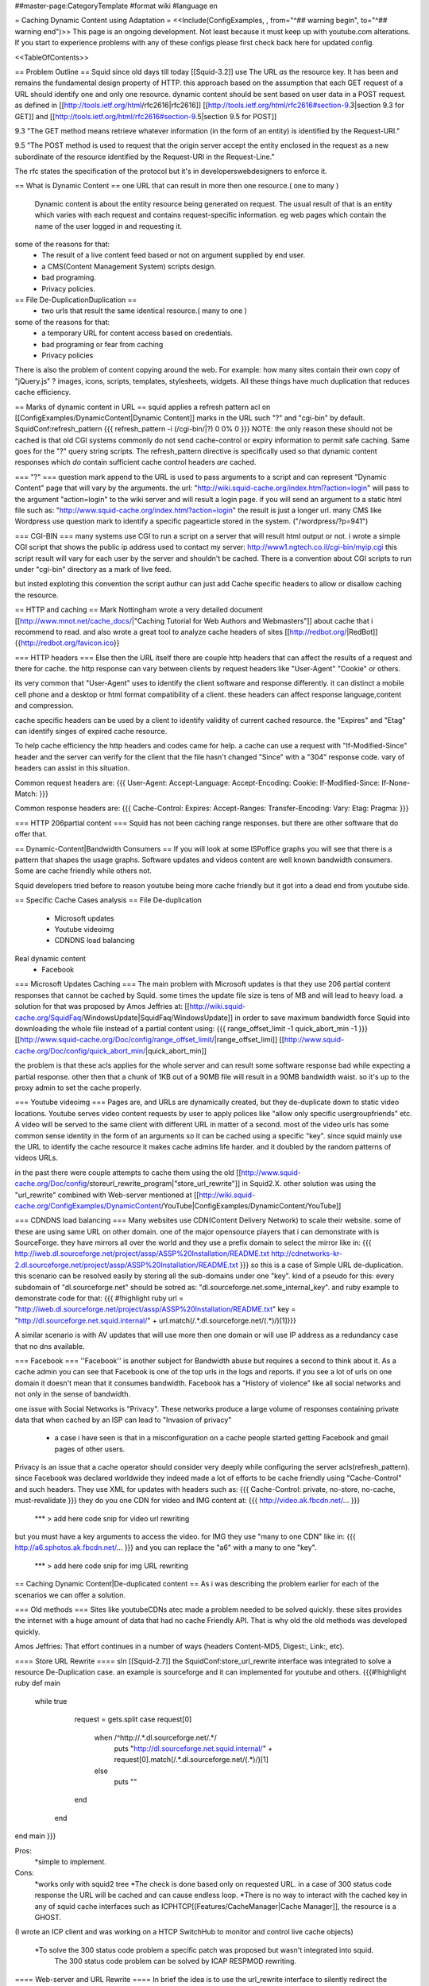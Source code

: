 ##master-page:CategoryTemplate
#format wiki
#language en

= Caching Dynamic Content using Adaptation =
<<Include(ConfigExamples, , from="^## warning begin", to="^## warning end")>>
This page is an ongoing development. Not least because it must keep up with youtube.com alterations. If you start to experience problems with any of these configs please first check back here for updated config.

<<TableOfContents>>

== Problem Outline ==
Squid since old days till today [[Squid-3.2]] use The URL *as* the resource key. It has been and remains the fundamental design property of HTTP. 
this approach based on the assumption that each GET request of a URL should identify one and  only one resource.
dynamic content should be sent based on user data in a POST request.
as defined in [[http://tools.ietf.org/html/rfc2616|rfc2616]] [[http://tools.ietf.org/html/rfc2616#section-9.3|section 9.3 for GET]]  and [[http://tools.ietf.org/html/rfc2616#section-9.5|section 9.5 for POST]]

9.3 "The GET method means retrieve whatever information (in the form of an entity) is identified by the Request-URI."

9.5 "The POST method is used to request that the origin server accept the entity enclosed in the request as a new subordinate of the resource identified by the Request-URI in the Request-Line."

The rfc states the specification of the protocol but it's in developers\webdesigners to enforce it. 

== What is Dynamic Content ==
one URL that can result in more then one resource.( one to many )
 Dynamic content is about the entity resource being generated on request. 
 The usual result of that is an entity which varies with each request and contains request-specific information. 
 eg web pages which contain the name of the user logged in and requesting it. 

some of the reasons for that:
 * The result of a live content feed based or not on argument supplied by end user.
 * a CMS(Content Management System) scripts design.
 * bad programing.
 * Privacy policies.

 
== File De-Duplication\Duplication ==
 * two urls that result the same identical resource.( many to one )
some of the reasons for that:
 * a temporary URL for content access based on credentials.
 * bad programing or fear from caching
 * Privacy policies

There is also the problem of content copying around the web. 
For example: how many sites contain their own copy of "jQuery.js" ? images, icons, scripts, templates, stylesheets, widgets. 
All these things have much duplication that reduces cache efficiency.
 
 
== Marks of dynamic content in URL ==
squid applies a refresh pattern acl on [[ConfigExamples/DynamicContent|Dynamic Content]] marks in the URL such "?" and "cgi-bin" by default. 
SquidConf:refresh_pattern
{{{
refresh_pattern -i (/cgi-bin/|\?) 0 0% 0
}}}
NOTE: the only reason these should not be cached is that old CGI systems commonly do not send cache-control or expiry information to permit safe caching. Same goes for the "?" query string scripts. The refresh_pattern directive is specifically used so that dynamic content responses which *do* contain sufficient cache control headers *are* cached.

=== "?" ===
question mark append to the URL is used to pass arguments to a script and can represent "Dynamic Content" page that will vary by the arguments.
the url: "http://wiki.squid-cache.org/index.html?action=login" will pass to the argument "action=login" to the wiki server and will result a login page.
if you will send an argument to a static html file such as: "http://www.squid-cache.org/index.html?action=login" the result is just a longer url.
many CMS like Wordpress use question mark to identify a specific page\article stored in the system. ("/wordpress/?p=941")


=== CGI-BIN ===
many systems use CGI to run a script on a server that will result html output or not.
i wrote a simple CGI script that shows the public ip address used to contact my server:
http://www1.ngtech.co.il/cgi-bin/myip.cgi
this script result will vary for each user by the server and shouldn't be cached.
There is a convention about CGI scripts to run under "cgi-bin" directory as a mark of live feed.

but insted exploting this convention the script authur can just add Cache specific headers to allow or disallow caching the resource.

== HTTP and caching ==
Mark Nottingham wrote a very detailed document [[http://www.mnot.net/cache_docs/|"Caching Tutorial for Web Authors and Webmasters"]] about cache 
that i recommend to read.
and also wrote a great tool to analyze cache headers of sites [[http://redbot.org/|RedBot]]{{http://redbot.org/favicon.ico}}

=== HTTP headers ===
Else then the URL itself there are couple http headers that can affect the results of a request and there for cache.
the http response can vary between clients by request headers like "User-Agent" "Cookie" or others.

its very common that "User-Agent" uses to identify the client software and response differently.
it can distinct a mobile cell phone and a desktop or html format compatibility of a client.
these headers can affect response language,content and compression.

cache specific headers can be used by a client to identify validity of current cached resource.
the "Expires" and "Etag" can identify singes of expired cache resource.

To help cache efficiency the http headers and codes came for help.
a cache can use a request with "If-Modified-Since" header and the server can verify for the client that the file hasn't changed "Since" with a "304" response code.
vary of headers can assist in this situation.

Common request headers are:
{{{
User-Agent:
Accept-Language:
Accept-Encoding:
Cookie:
If-Modified-Since:
If-None-Match:
}}}

Common response headers are:
{{{
Cache-Control:
Expires:
Accept-Ranges:
Transfer-Encoding:
Vary:
Etag:
Pragma:
}}}

=== HTTP 206\partial content ===
Squid has not been caching range responses.
but there are other software that do offer that.

== Dynamic-Content|Bandwidth Consumers  ==
If you will look at some ISP\office graphs you will see that there is a pattern that shapes the usage graphs.
Software updates and videos content are well known bandwidth consumers.
Some are cache friendly while others not.

Squid developers tried before to reason youtube being more cache friendly but it got into a dead end from youtube side.

== Specific Cache Cases analysis ==
File De-duplication 
 * Microsoft updates
 * Youtube video\img
 * CDN\DNS load balancing
Real dynamic content  
 * Facebook 

=== Microsoft Updates Caching ===
The main problem with Microsoft updates is that they use 206 partial content responses that cannot be cached by Squid.
some times the update file size is tens of MB and will lead to heavy load.
a solution for that was proposed by Amos Jeffries at: [[http://wiki.squid-cache.org/SquidFaq/WindowsUpdate|SquidFaq/WindowsUpdate]]
in order to save maximum bandwidth force Squid into downloading the whole file instead of a partial content using: 
{{{
range_offset_limit -1 
quick_abort_min -1
}}}
[[http://www.squid-cache.org/Doc/config/range_offset_limit/|range_offset_limi]] [[http://www.squid-cache.org/Doc/config/quick_abort_min/|quick_abort_min]]

the problem is that these acls applies for the whole server and can result some software response bad while expecting a partial response.
other then that a chunk of 1KB out of a 90MB file will result in a 90MB bandwidth waist.
so it's up to the proxy admin to set the cache properly.

=== Youtube video\img ===
Pages are, and URLs are dynamically created, but they de-duplicate down to static video locations.
Youtube serves video content requests by user to apply polices like "allow only specific user\group\friends" etc.
A video will be served to the same client with different URL in matter of a second.
most of the video urls has some common sense identity in the form of an arguments so it can be cached using a specific "key".
since squid mainly use the URL to identify the cache resource it makes cache admins life harder.
and it doubled by the random patterns of videos URLs.

in the past there were couple attempts to cache them using the old [[http://www.squid-cache.org/Doc/config/storeurl_rewrite_program|"store_url_rewrite"]] in Squid2.X.
other solution was using the "url_rewrite" combined with Web-server mentioned at [[http://wiki.squid-cache.org/ConfigExamples/DynamicContent/YouTube|ConfigExamples/DynamicContent/YouTube]]

=== CDN\DNS load balancing ===
Many websites use CDN(Content Delivery Network) to scale their website.
some of these are using same URL on other domain.
one of the major opensource players that i can demonstrate with is SourceForge.
they have mirrors all over the world and they use a prefix domain to select the mirror like in:
{{{
http://iweb.dl.sourceforge.net/project/assp/ASSP%20Installation/README.txt
http://cdnetworks-kr-2.dl.sourceforge.net/project/assp/ASSP%20Installation/README.txt
}}}
so this is a case of Simple URL de-duplication. this scenario can be resolved easily by storing all the sub-domains under one "key".
kind of a pseudo for this:
every subdomain of "dl.sourceforge.net" should be sotred as: "dl.sourceforge.net.some_internal_key".
and ruby example to demonstrate code for that:
{{{
#!highlight ruby
url = "http://iweb.dl.sourceforge.net/project/assp/ASSP%20Installation/README.txt"
key = "http://dl.sourceforge.net.squid.internal/" + url.match(/.*\.dl\.sourceforge\.net\/(.*)/)[1]}}}

A similar scenario is with AV updates that will use more then one domain or will use IP address as a redundancy case that no dns available.

=== Facebook ===
''Facebook'' is another subject for Bandwidth abuse but requires a second to think about it.
As a cache admin you can see that Facebook is one of the top urls in the logs and reports.
if you see a lot of urls on one domain it doesn't mean that it consumes bandwidth.
Facebook has a "History of violence" like all social networks and not only in the sense of bandwidth.

one issue with Social Networks is "Privacy".
These networks produce a large volume of responses containing private data that when cached by an ISP can lead to "Invasion of privacy"
 * a case i have seen is that in a misconfiguration on a cache people started getting Facebook and gmail pages of other users.

Privacy is an issue that a cache operator should consider very deeply while configuring the server acls(refresh_pattern).
since Facebook was declared worldwide they indeed made a lot of efforts to be cache friendly using "Cache-Control" and such headers.
They use XML for updates with headers such as:
{{{
Cache-Control: private, no-store, no-cache, must-revalidate
}}}
they do you one CDN for video and IMG content at:
{{{
http://video.ak.fbcdn.net/...
}}}
 *** > add here code snip for video url rewriting
but you must have a key arguments to access the video.
for IMG they use "many to one CDN" like in:
{{{
http://a6.sphotos.ak.fbcdn.net/...
}}}
and you can replace the "a6" with a many to one "key".
 *** > add here code snip for img URL rewriting

== Caching Dynamic Content|De-duplicated content ==
As i was describing the problem earlier for each of the scenarios we can offer a solution.


=== Old methods ===
Sites like youtube\CDNs atec made a problem needed to be solved quickly.
these sites provides the internet with a huge amount of data that had no cache Friendly API.
That is why old the old methods was developed quickly.


Amos Jeffries: That effort continues in a number of ways (headers Content-MD5, Digest:, Link:, etc).


==== Store URL Rewrite ====
sIn [[Squid-2.7]] the SquidConf:store_url_rewrite interface was integrated to solve a resource De-Duplication case.
an example is sourceforge and it can implemented for youtube and others.
{{{#!highlight ruby
def main
  while true 
	request = gets.split
	case request[0]
	  when /^http:\/\/.*\.dl\.sourceforge\.net\/.*/
            puts "http://dl.sourceforge.net.squid.internal/" +  request[0].match(/.*\.dl\.sourceforge\.net\/(.*)/)[1]
	  else
	    puts ""
	end
   end

end
main
}}}

Pros: 
 *simple to implement.
Cons:
 *works only with squid2 tree
 *The check is done based only on requested URL. in a case of 300 status code response the URL will be cached and can cause endless loop.
 *There is no way to interact with the cached key in any of squid cache interfaces such as ICP\HTCP\[[Features/CacheManager|Cache Manager]], the resource is a GHOST.
(I wrote an ICP client and was working on a HTCP Switch\Hub to monitor and control live cache objects)

 *To solve the 300 status code problem a specific patch was proposed but wasn't integrated into squid.
  The 300 status code problem can be solved by ICAP RESPMOD rewriting. 
 
==== Web-server and URL Rewrite ====
In brief the idea is to use the url_rewrite interface to silently redirect the request to a local web server script.
 in time the script will fetch for squid the url and store the file on HDD or will fetch from HDD the cached file.
[[http://wiki.squid-cache.org/ConfigExamples/DynamicContent/YouTube#Partial_Solution_1:_Local_Web_Server|the proposed solution in more detail]]

Another same style solution was used by [[http://code.google.com/p/youtube-cache/|youtube-cache]] and later was extended at[[http://code.google.com/p/yt-cache/|yt-cache]]

Pros:
 *works with any Squid version
 *easily adaptable for other CDN
Cons:
 *no keep-alive support and as result cannot cache youtube with "range" argument requests(will result youtube player stop all the time)
 *There is no support for POST requests at all, they will be treated as GET.(can be changed doing some coding)
 *If two people watch an uncached video at the same time, it will be downloaded by both.
 *It requires a webserver running at all times
 *Cache dir will be managed manually by administrator and not by Squid smart replacement algorithms.
 *cannot be used with tproxy(the webserver will use his own IP to get the request instead of squid way of imposing to be the client)

==== NGINX as a Cache Peer ====
in [[http://code.google.com/p/youtube-cache/|youtube-cache]] the author used NGINX web server as a cache_peer and reverse proxy.
the idea was to take advantage of NGINX ability "proxy_store" as a cache store and "resolver" option to make NGINX be able to do "Forward proxy".
NGINX has some nice features that allows it to use request arguments as part of "cache store key" easily.

for youtube can be used:
{{{
proxy_store "/usr/local/www/nginx_cache/files/id=$arg_id.itag=$arg_itag.range=$arg_range";
}}}

Pros:
 *works with any Squid version
 *easily adaptable for other CDN
Cons:
 *no keep-alive support and as result cannot cache youtube with "range" argument requests(will result youtube player stop all the time)
 *A request will lead to a full file download and can cause DDOS or massive bandwidth consumption by the cache web-server.
 *It requires a webserver running at all times
 *Cache dir will be managed manually by administrator and not by Squid smart replacement algorithms.
 *cannot be used with tproxy.

=== Summery of the ICAP solution ===
The "problem" of newer squid versions then 2+ is that the store_url_rewrite interface wasn't integrated and as a result most of the users used the old squid version.
others have used the url_rewrite and web-server way.
many have used [[http://cachevideos.com/|videocache]] that is based on the same idea because it has updates, support and other features.

this resulted Squid servers to serve files from a local NGINX\APACHE\LIGHTHTTPD that resulted a very nasty cache maintainability problem.

many cache admins gained youtube videos cache but lost most of squid advantages.

The idea is to let squid(2 instances) do all caching fetching etc instead of using a third party cache solutions and web-servers.
So With a long history of dynamic content analysis at work i had in mind for a long time the idea but just recently Tested and implemented it.

The solution i implemented was meant for newer Squid version 3+ can be implemented using either one of two options ICAP server or url_rewrite while ICAP has many advantages.
it requires:
 * 2 squid instances
 * ICAP server\url_rewrite script
 * very fast DB engine(MYSQL\PGSQL\REDIS\OTHERS)

what will it do? ''Cheat Everyone in the system!!''.
ICAP and url_rewrite has the capability to rewrite the url transparently to the client so one a client request a file squid,
squid 1 will issue by acls ICAP REQMOD(request modification) from ICAP server.
pseudo for ICAP code:
##start
analyze request.
if request fits criteria:
extract from request the needed data (from url and other headers)
create an internal "address" like "http://ytvideo.squid.internal/somekey"
store a key pair of the original url and the modified url on the db.
send the modified request to squid.
##end
on squid 1 we pre-configured a cache_peer for all dstdomain of .internal so the rewritten url must be fetched through squid 2.

squid 2 then gets the request for "http://ytvideo.squid.internal/somekey" and passes the request to the ICAP server.
the ICAP server in time fetch the original URL from DB and rewrites the request to the original origin server.

The status now is:
client thinks it's fetching the original file.
squid 1 thinks it's fetching the "http://ytvideo.squid.internal/somekey" file
squid 2 feeds the whole network one big lie but with the original video.

The Result is:
squid 1 will store the video with a unique key that can be verified using ICP\HTCP\CACHEMGR\LOGS etc.
squid 2 is just a simple proxy(no-cache)
ICAP server coordinates the work flow.

Pros:
 *cache managed by squid algorithms/
 *should work on any squid version support ICAP\url_rewrite.(tested on squid 3.1.19)
 *can build key based on the URL and all request headers.
Cons:
 *depends on DB and ICAP server.
 *
 
=== Implementing ICAP solution ===
requires: 
 *squid with icap support
 *mysql DB
 *ICAP server (i wrote [[https://github.com/elico/echelon|echelon-mod]] specific for the project requirements)
 I also implemented this using GreasySpoon ICAP server [[https://github.com/elico/squid-helpers/tree/master/squid_helpers/youtubetwist|can be found at github]]
squid 1:
{{{
acl ytcdoms dstdomain .c.youtube.com
acl internaldoms dstdomain .squid.internal
acl ytcblcok urlpath_regex (begin\=)
acl ytcblockdoms dstdomain redirector.c.youtube.com
acl ytimg dstdomain .ytimg.com

refresh_pattern ^http://(youtube|ytimg)\.squid\.internal/.*  10080 80%  28800 override-lastmod override-expire override-lastmod ignore-no-cache ignore-private ignore-reload

maximum_object_size_in_memory 4 MB

#cache_peers section
cache_peer 127.0.0.1 parent 13128 0 no-query no-digest no-tproxy default name=internal
cache_peer_access internal allow internaldoms
cache_peer_access internal deny all

never_direct allow internaldoms
never_direct deny all

cache deny ytcblockdoms
cache deny ytcdoms ytcblcok
cache allow all

icap_enable on
icap_service_revival_delay 30

icap_service service_req reqmod_precache bypass=1 icap://127.0.0.2:1344/reqmod?ytvideoexternal
adaptation_access service_req deny internaldoms
adaptation_access service_req deny ytcblockdoms
adaptation_access service_req allow ytcdoms
adaptation_access service_req deny all

icap_service service_ytimg reqmod_precache bypass=1 icap://127.0.0.2:1344/reqmod?ytimgexternal
adaptation_access service_ytimg allow ytimg img
adaptation_access service_ytimg deny all
}}}

squid 2
{{{
acl internalyt dstdomain youtube.squid.internal
acl intytimg dstdomain ytimg.squid.internal
cache deny all

icap_enable on
icap_service_revival_delay 30

icap_service service_req reqmod_precache bypass=0 icap://127.0.0.2:1344/reqmod?ytvideointernal
adaptation_access service_req allow internalyt
adaptation_access service_req deny all

icap_service service_ytimg reqmod_precache bypass=0 icap://127.0.0.2:1344/reqmod?ytimginternal
adaptation_access service_ytimg allow intytimg
adaptation_access service_ytimg deny all
}}}

MYSQL db

{{{
#i have used mysql db 'ytcache' table 'temp' with user and password as 'ytcache' with full rights for localhost and ip 127.0.0.1
create a memory table in DB with two very long varchar(2000) fields.
create give a user full rights to the db.
# it's recommended to truncate the temp memory table at least once a day because it has limited size.
}}}

ICAP SERVER

my ICAP server can be downloaded from : [[https://github.com/elico/echelon|My github]]
the server is written in ruby and tested on version 1.9.
required for the server:
{{{
"rubygems"
gem "bundler"
gem "eventmachine"
gem "settingslogic"
gem "mysql"
gem "dbi"
}}}
there is a settings file at config/settings.yml

notice to setup local IP address to the server in the config file.

i have used IP 127.0.0.2 to allow very intense stress tests with a lot of open port.


=== Alternative To ICAP server Using url_rewrite ===
the same logic i implemented using ICAP can be used using the url_rewrite mechanizm.

i wrote a specific url rewriter with the db\cache server redis as backend.
we can use the same logic as ICAP server to rewrite the urls on each of the squid instances.
you need to install "redis" and redis gem for ruby.

||<tablestyle="width: 80%">ubuntu||gentoo ||centos\fedora||
|| gem install redis<<BR>>apt-get install redis||gem install redis<<BR>>emerge redis||gem install redis<<BR>>yum install redis<<BR>>/sbin/chkconfig redis on<<BR>>/etc/init.d/redis start||
squid1.conf
{{{
acl internaldoms dstdomain .squid.internal
acl rewritedoms dstdomain .c.youtube.com av.vimeo.com .dl.sourceforge.net  .ytimg.com 
url_rewrite_program /opt/coordinator.rb
url_rewrite_children 5
url_rewrite_concurrency 50
url_rewrite_access deny internaldoms
url_rewrite_access allow all
}}}

squid2.conf
{{{
cache deny all
acl internaldoms dstdomain .squid.internal
url_rewrite_program /opt/coordinator.rb
url_rewrite_children 5
url_rewrite_concurrency 50
url_rewrite_access allow internaldoms
url_rewrite_access deny all
}}}

 *remember to chmod +x coordinator.rb
coordinator.rb
{{{#!highlight ruby
#!/usr/bin/ruby
require 'syslog'
require 'redis'

class Cache
        def initialize
        @host = "localhost"
        @db = "0"
        @port = 6379
        @redis = Redis.new(:host => @host, :port => @port)
        @redis.select @db
        end

        def setvid(url,vid)
           return @redis.setex  "md5(" + vid+ ")",1200 ,url
        end

        def geturl(vid)
           return @redis.get "md5(" + vid + ")"
        end


        def sfdlid(url)
                        m = url.match(/^http:\/\/.*\.dl\.sourceforge\.net\/(.*)/)
                        if m[1]
                                return m[1]
                        else
                                return nil
                        end
        end

        def vimid(url)
                        m = url.match(/.*\.com\/(.*)(\?.*)/)
                        if m[1]
                                return m[1]
                        else
                                return nil
                        end
        end

        def ytimg(url)
                m = url.match(/.*\.ytimg.com\/(.*)/)
                if m[1]
                        return m[1]
                else
                        return nil
                end
        end

        def ytvid(url)

                id = getytid(url)
                itag = getytitag(url)
                range = getytrange(url)
                redirect = getytredirect(url)
                if id == nil
                        return nil
                else
                        vid = id
                end
                if itag != nil
                        vid = vid + "&" + itag
                end
                if range != nil
                        vid = vid + "&" + range
                end
                if redirect != nil
                        vid = vid + "&" + redirect
                end
                return vid
        end

        private
                def getytid(url)
                        m = url.match(/(id\=[a-zA-Z0-9\-\_]+)/)
                        return m.to_s if m != nil
                end

                def getytitag(url)
                        m = url.match(/(itag\=[0-9\-\_]+)/)
                        return m.to_s if m != nil
                end

                def getytrange(url)
                        m = url.match(/(range\=[0-9\-]+)/)
                        return m.to_s if m != nil
                end

                def getytredirect(url)
                        m = url.match(/(redirect\=)([a-zA-Z0-9\-\_]+)/)
                        return (m.to_s + Time.now.to_i.to_s) if m != nil
                end


end

def rewriter(request)
		case request

		when /^http:\/\/.*\.squid\.internal\/.*/
		   url = $cache.geturl(request) 
 		   if url != nil
		      return url 
		    else
		      return ""
		  return ""
		    end
		when /^http:\/\/.*\.dl\.sourceforge\.net\/.*/
		  vid = $cache.sfdlid(request)
		  $cache.setvid(request, "http://dl.sourceforge.net.squid.internal/" + vid) if vid != nil
		  url = "http://dl.sourceforge.net.squid.internal/" + vid if vid != nil
		  return url				
		when /^http:\/\/av\.vimeo\.com\/.*/
		  vid = $cache.vimid(request)
		  $cache.setvid(request, "http://vimeo.squid.internal/" + vid) if vid != nil
		  url = "http://vimeo.squid.internal/" + vid if vid != nil
		  return url
		when /^http:\/\/.*\.c\.youtube\.com\/videoplayback\?.*id\=.*/
		  vid = $cache.ytvid(request)
          $cache.setvid(request, "http://youtube.squid.internal/" + vid) if vid != nil
          url = "http://youtube.squid.internal/" + vid if vid != nil
          return url
		when /^http:\/\/.*\.ytimg\.com\.*/
		   vid = $cache.ytimg(request)
           $cache.setvid(request, "http://ytimg.squid.internal/" + vid) if vid != nil
           url = "http://ytimg.squid.internal/" + vid if vid != nil
           return url			 			 
		when /^quit.*/
		  exit 0
		else
		 return ""
		end
end

def log(msg)
 Syslog.log(Syslog::LOG_ERR, "%s", msg)
end

def main

	Syslog.open('cordinator.rb', Syslog::LOG_PID)
	log("Started")

	#read_requests do |request|
	while request = gets.split
		if request[1] != nil 
			log("original request [#{request.join(" ")}].") if $debug
			url = request[0] +" " + rewriter(request[1])
			log("modified response [#{url}].") if $debug
			puts url
		else
			puts request[0]
		end
	end
end
$debug = false
$cache = Cache.new
STDOUT.sync = true
main
}}}
